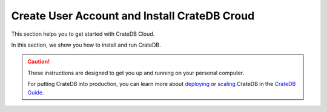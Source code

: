 .. _create_account-install_croud:

=============================================
Create User Account and Install CrateDB Croud
=============================================

This section helps you to get started with CrateDB Cloud.

In this section, we show you how to install and run CrateDB.

.. CAUTION::

   These instructions are designed to get you up and running on your personal
   computer.

   For putting CrateDB into production, you can learn more about
   `deploying`_ or `scaling`_ CrateDB in the `CrateDB Guide`_.

.. _CrateDB Guide: https://crate.io/docs/crate/guide/en/latest/
.. _deploying: https://crate.io/docs/crate/guide/en/latest/deployment/index.html
.. _scaling: https://crate.io/docs/crate/guide/en/latest/scaling/index.html
